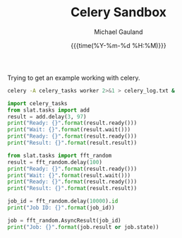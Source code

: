 #+Title:     Celery Sandbox
#+AUTHOR:    Michael Gauland
#+EMAIL:     michael.gauland@canterbury.ac.nz
#+DATE:      {{{time(%Y-%m-%d %H:%M)}}}
#+OPTIONS:   H:6 num:t toc:nil \n:nil @:t ::t |:t ^:{} -:t f:t *:t <:t ':t
#+LATEX_HEADER: \usepackage{unicode-math}
#+LATEX_HEADER: \usepackage{fontspec}
#+LATEX_HEADER: \setmainfont{Liberation Serif}
#+LATEX_HEADER: \setmonofont{Liberation Mono}
#+LATEX_HEADER: \lstset{keywordstyle=\color{blue}\bfseries}
#+LATEX_HEADER: \lstset{stringstyle=\color{green}\bfseries}
#+LATEX_HEADER: \lstset{frame=shadowbox}
#+LATEX_HEADER: \lstset{basicstyle=\ttfamily}
#+LATEX_HEADER: \definecolor{mygray}{gray}{0.8}
#+LATEX_HEADER: \lstset{rulesepcolor=\color{mygray}}
#+LATEX_HEADER: \lstdefinelanguage{sh}{rulecolor=\color{green},rulesepcolor=\color{mygray},frameround=ffff,backgroundcolor=\color{white}}
#+LATEX_HEADER: \lstdefinelanguage{fundamental}{basicstyle=\ttfamily\scriptsize,rulesepcolor=\color{cyan},frameround=tttt,backgroundcolor=\color{white},breaklines=true}
#+LATEX_HEADER: \input{../julia-listings.tex}
#+PROPERTY: header-args :eval always :exports both
#+PROPERTY: header-args:python :tangle yes

Trying to get an example working with celery.
#+begin_src sh :results output
celery -A celery_tasks worker 2>&1 > celery_log.txt &
#+end_src

#+RESULTS:
: sh: 1: celery: not found

#+begin_src python :results output :session p-celery
import celery_tasks
from slat.tasks import add
result = add.delay(3, 97)
print("Ready: {}".format(result.ready()))
print("Wait: {}".format(result.wait()))
print("Ready: {}".format(result.ready()))
print("Result: {}".format(result.result))
#+end_src

#+RESULTS:
: Ready: False
: Wait: 100
: Ready: True
: Result: 100


#+begin_src python :results output :session p-celery
from slat.tasks import fft_random
result = fft_random.delay(100)
print("Ready: {}".format(result.ready()))
print("Wait: {}".format(result.wait()))
print("Ready: {}".format(result.ready()))
print("Result: {}".format(result.result))
#+end_src

#+RESULTS:
: Ready: False
: Wait: 0.9017059455340457
: Ready: True
: Result: 0.9017059455340457

#+begin_src python :results output :session p-celery
job_id = fft_random.delay(10000).id
print("Job ID: {}".format(job_id))
#+end_src

#+RESULTS:
: Job ID: d5566875-1bc3-408b-8d89-9b3c045cc37b


#+begin_src python :results output :session p-celery
job = fft_random.AsyncResult(job_id)
print("Job: {}".format(job.result or job.state))
#+end_src

#+RESULTS:
: Job: 0.7816273773224358
